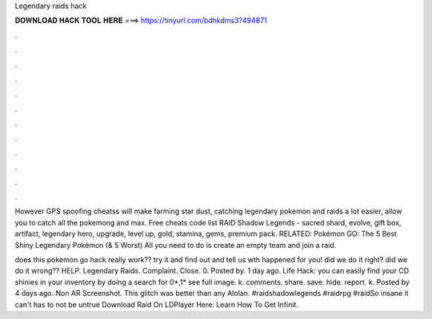 Legendary raids hack



𝐃𝐎𝐖𝐍𝐋𝐎𝐀𝐃 𝐇𝐀𝐂𝐊 𝐓𝐎𝐎𝐋 𝐇𝐄𝐑𝐄 ===> https://tinyurl.com/bdhkdms3?494871



.



.



.



.



.



.



.



.



.



.



.



.

However GPS spoofing cheatss will make farming star dust, catching legendary pokemon and raids a lot easier, allow you to catch all the pokemong and max. Free cheats code list RAID Shadow Legends - sacred shard, evolve, gift box, artifact, legendary hero, upgrade, level up, gold, stamina, gems, premium pack. RELATED: Pokémon GO: The 5 Best Shiny Legendary Pokémon (& 5 Worst) All you need to do is create an empty team and join a raid.

does this pokemon go hack really work?? try it and find out and tell us wth happened for you! did we do it right? did we do it wrong?? HELP. Legendary Raids. Complaint. Close. 0. Posted by. 1 day ago. Life Hack: you can easily find your CD shinies in your inventory by doing a search for 0*,1* see full image. k. comments. share. save. hide. report. k. Posted by 4 days ago. Non AR Screenshot. This glitch was better than any Alolan. #raidshadowlegends #raidrpg #raidSo insane it can't has to not be untrue Download Raid On LDPlayer Here:  Learn How To Get Infinit.

